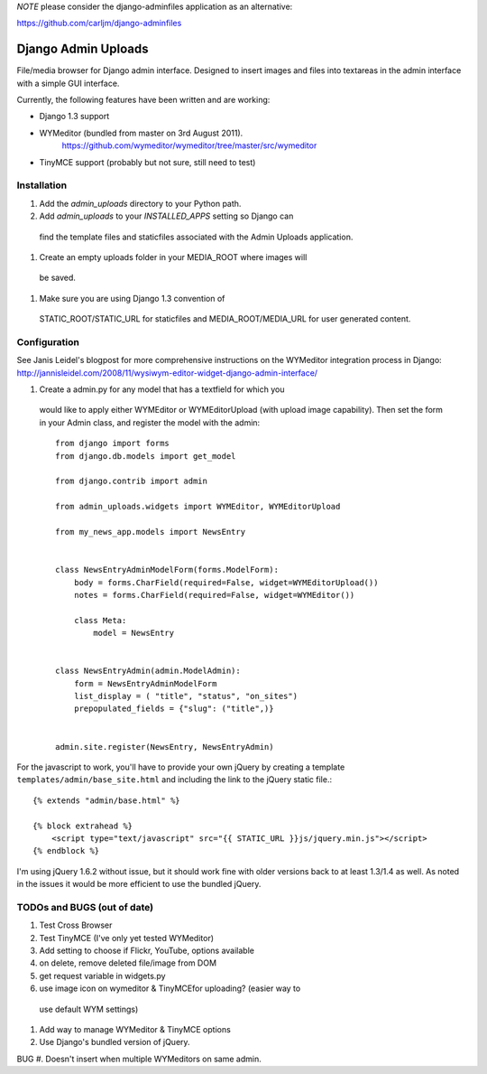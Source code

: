 *NOTE*  please consider the django-adminfiles application as an alternative:

https://github.com/carljm/django-adminfiles


====================
Django Admin Uploads
====================

File/media browser for Django admin interface. Designed to insert
images and files into textareas in the admin interface with a simple
GUI interface.

Currently, the following features have been written and are working:

- Django 1.3 support
- WYMeditor (bundled from master on 3rd August 2011).
    https://github.com/wymeditor/wymeditor/tree/master/src/wymeditor
- TinyMCE support (probably but not sure, still need to test)

Installation
============

#. Add the `admin_uploads` directory to your Python path.
#. Add `admin_uploads` to your `INSTALLED_APPS` setting so Django can
 find the template files and staticfiles associated with the Admin
 Uploads application.
#. Create an empty uploads folder in your MEDIA_ROOT where images will
 be saved.
#. Make sure you are using Django 1.3 convention of
 STATIC_ROOT/STATIC_URL for staticfiles and MEDIA_ROOT/MEDIA_URL for
 user generated content.

Configuration
=============

See Janis Leidel's blogpost for more comprehensive instructions on the
WYMeditor integration process in Django:
http://jannisleidel.com/2008/11/wysiwym-editor-widget-django-admin-interface/

#. Create a admin.py for any model that has a textfield for which you
 would like to apply either WYMEditor or WYMEditorUpload (with upload
 image capability). Then set the form in your Admin class, and
 register the model with the admin::

    from django import forms
    from django.db.models import get_model

    from django.contrib import admin

    from admin_uploads.widgets import WYMEditor, WYMEditorUpload

    from my_news_app.models import NewsEntry


    class NewsEntryAdminModelForm(forms.ModelForm):
        body = forms.CharField(required=False, widget=WYMEditorUpload())
        notes = forms.CharField(required=False, widget=WYMEditor())

        class Meta:
            model = NewsEntry


    class NewsEntryAdmin(admin.ModelAdmin):
        form = NewsEntryAdminModelForm
        list_display = ( "title", "status", "on_sites")
        prepopulated_fields = {"slug": ("title",)}


    admin.site.register(NewsEntry, NewsEntryAdmin)


For the javascript to work, you'll have to provide your own jQuery by creating a
template ``templates/admin/base_site.html`` and including the link to
the jQuery static file.::

    {% extends "admin/base.html" %}

    {% block extrahead %}
        <script type="text/javascript" src="{{ STATIC_URL }}js/jquery.min.js"></script>
    {% endblock %}

I'm using jQuery 1.6.2 without issue, but it should work fine
with older versions back to at least 1.3/1.4 as well. As noted in the
issues it would be more efficient to use the bundled jQuery.

TODOs and BUGS (out of date)
============================
#. Test Cross Browser
#. Test TinyMCE (I've only yet tested WYMeditor)
#. Add setting to choose if Flickr, YouTube, options available
#. on delete, remove deleted file/image from DOM
#. get request variable in widgets.py
#. use image icon on wymeditor & TinyMCEfor uploading? (easier way to
 use default WYM settings)
#. Add way to manage WYMeditor & TinyMCE options
#. Use Django's bundled version of jQuery.

BUG
#. Doesn't insert when multiple WYMeditors on same admin.
